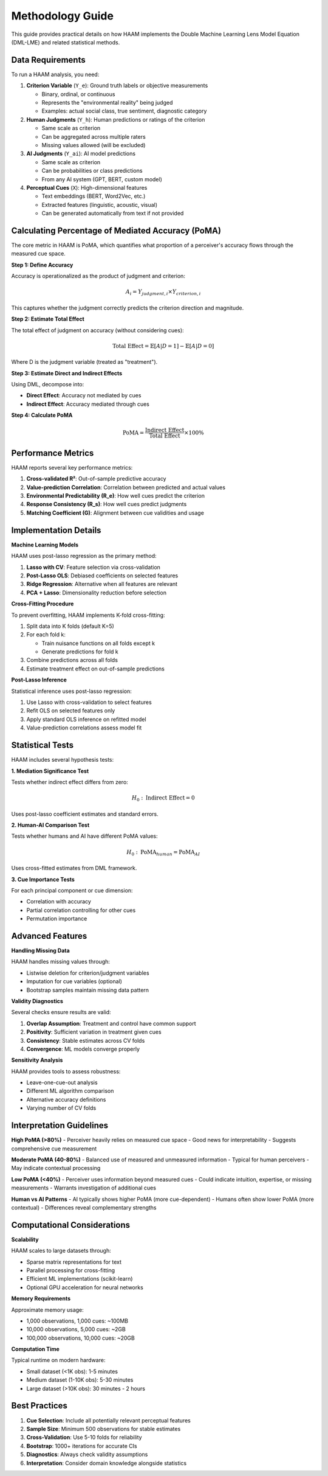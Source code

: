 Methodology Guide
=================

This guide provides practical details on how HAAM implements the Double Machine Learning Lens Model Equation (DML-LME) and related statistical methods.

Data Requirements
-----------------

To run a HAAM analysis, you need:

1. **Criterion Variable** (``Y_e``): Ground truth labels or objective measurements
   
   - Binary, ordinal, or continuous
   - Represents the "environmental reality" being judged
   - Examples: actual social class, true sentiment, diagnostic category

2. **Human Judgments** (``Y_h``): Human predictions or ratings of the criterion
   
   - Same scale as criterion
   - Can be aggregated across multiple raters
   - Missing values allowed (will be excluded)

3. **AI Judgments** (``Y_ai``): AI model predictions
   
   - Same scale as criterion
   - Can be probabilities or class predictions
   - From any AI system (GPT, BERT, custom model)

4. **Perceptual Cues** (``X``): High-dimensional features
   
   - Text embeddings (BERT, Word2Vec, etc.)
   - Extracted features (linguistic, acoustic, visual)
   - Can be generated automatically from text if not provided

Calculating Percentage of Mediated Accuracy (PoMA)
--------------------------------------------------

The core metric in HAAM is PoMA, which quantifies what proportion of a perceiver's accuracy flows through the measured cue space.

**Step 1: Define Accuracy**

Accuracy is operationalized as the product of judgment and criterion:

.. math::

   A_i = Y_{judgment,i} \times Y_{criterion,i}

This captures whether the judgment correctly predicts the criterion direction and magnitude.

**Step 2: Estimate Total Effect**

The total effect of judgment on accuracy (without considering cues):

.. math::

   \text{Total Effect} = \mathbb{E}[A|D=1] - \mathbb{E}[A|D=0]

Where D is the judgment variable (treated as "treatment").

**Step 3: Estimate Direct and Indirect Effects**

Using DML, decompose into:

- **Direct Effect**: Accuracy not mediated by cues
- **Indirect Effect**: Accuracy mediated through cues

**Step 4: Calculate PoMA**

.. math::

   \text{PoMA} = \frac{\text{Indirect Effect}}{\text{Total Effect}} \times 100\%

Performance Metrics
-------------------

HAAM reports several key performance metrics:

1. **Cross-validated R²**: Out-of-sample predictive accuracy
2. **Value-prediction Correlation**: Correlation between predicted and actual values
3. **Environmental Predictability (R_e)**: How well cues predict the criterion
4. **Response Consistency (R_s)**: How well cues predict judgments
5. **Matching Coefficient (G)**: Alignment between cue validities and usage

Implementation Details
----------------------

**Machine Learning Models**

HAAM uses post-lasso regression as the primary method:

1. **Lasso with CV**: Feature selection via cross-validation
2. **Post-Lasso OLS**: Debiased coefficients on selected features
3. **Ridge Regression**: Alternative when all features are relevant
4. **PCA + Lasso**: Dimensionality reduction before selection

**Cross-Fitting Procedure**

To prevent overfitting, HAAM implements K-fold cross-fitting:

1. Split data into K folds (default K=5)
2. For each fold k:
   
   - Train nuisance functions on all folds except k
   - Generate predictions for fold k
   
3. Combine predictions across all folds
4. Estimate treatment effect on out-of-sample predictions

**Post-Lasso Inference**

Statistical inference uses post-lasso regression:

1. Use Lasso with cross-validation to select features
2. Refit OLS on selected features only
3. Apply standard OLS inference on refitted model
4. Value-prediction correlations assess model fit

Statistical Tests
-----------------

HAAM includes several hypothesis tests:

**1. Mediation Significance Test**

Tests whether indirect effect differs from zero:

.. math::

   H_0: \text{Indirect Effect} = 0

Uses post-lasso coefficient estimates and standard errors.

**2. Human-AI Comparison Test**

Tests whether humans and AI have different PoMA values:

.. math::

   H_0: \text{PoMA}_{human} = \text{PoMA}_{AI}

Uses cross-fitted estimates from DML framework.

**3. Cue Importance Tests**

For each principal component or cue dimension:

- Correlation with accuracy
- Partial correlation controlling for other cues
- Permutation importance

Advanced Features
-----------------

**Handling Missing Data**

HAAM handles missing values through:

- Listwise deletion for criterion/judgment variables
- Imputation for cue variables (optional)
- Bootstrap samples maintain missing data pattern

**Validity Diagnostics**

Several checks ensure results are valid:

1. **Overlap Assumption**: Treatment and control have common support
2. **Positivity**: Sufficient variation in treatment given cues
3. **Consistency**: Stable estimates across CV folds
4. **Convergence**: ML models converge properly

**Sensitivity Analysis**

HAAM provides tools to assess robustness:

- Leave-one-cue-out analysis
- Different ML algorithm comparison
- Alternative accuracy definitions
- Varying number of CV folds

Interpretation Guidelines
-------------------------

**High PoMA (>80%)**
- Perceiver heavily relies on measured cue space
- Good news for interpretability
- Suggests comprehensive cue measurement

**Moderate PoMA (40-80%)**
- Balanced use of measured and unmeasured information
- Typical for human perceivers
- May indicate contextual processing

**Low PoMA (<40%)**
- Perceiver uses information beyond measured cues
- Could indicate intuition, expertise, or missing measurements
- Warrants investigation of additional cues

**Human vs AI Patterns**
- AI typically shows higher PoMA (more cue-dependent)
- Humans often show lower PoMA (more contextual)
- Differences reveal complementary strengths

Computational Considerations
----------------------------

**Scalability**

HAAM scales to large datasets through:

- Sparse matrix representations for text
- Parallel processing for cross-fitting
- Efficient ML implementations (scikit-learn)
- Optional GPU acceleration for neural networks

**Memory Requirements**

Approximate memory usage:

- 1,000 observations, 1,000 cues: ~100MB
- 10,000 observations, 5,000 cues: ~2GB  
- 100,000 observations, 10,000 cues: ~20GB

**Computation Time**

Typical runtime on modern hardware:

- Small dataset (<1K obs): 1-5 minutes
- Medium dataset (1-10K obs): 5-30 minutes
- Large dataset (>10K obs): 30 minutes - 2 hours

Best Practices
--------------

1. **Cue Selection**: Include all potentially relevant perceptual features
2. **Sample Size**: Minimum 500 observations for stable estimates
3. **Cross-Validation**: Use 5-10 folds for reliability
4. **Bootstrap**: 1000+ iterations for accurate CIs
5. **Diagnostics**: Always check validity assumptions
6. **Interpretation**: Consider domain knowledge alongside statistics